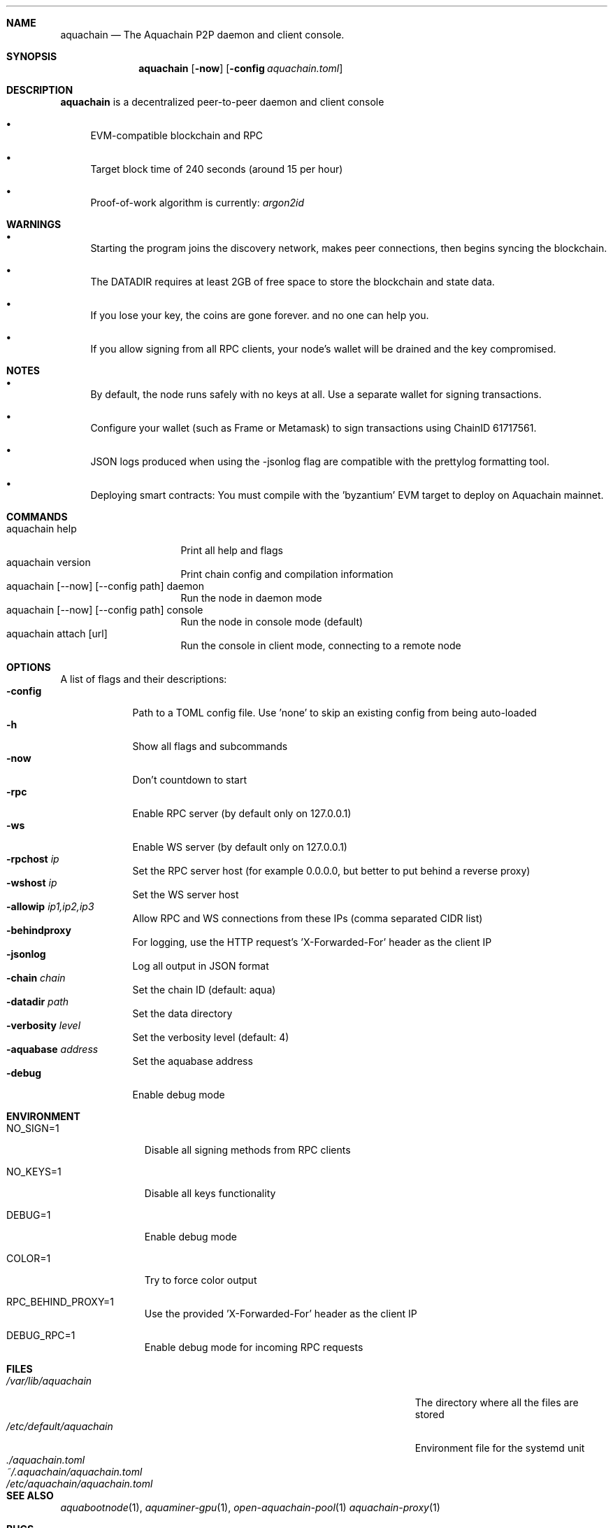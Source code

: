 .Dd Mar 4, 2025
.Dt aquachain 1
.Sh NAME
.Nm aquachain
.Nd The Aquachain P2P daemon and client console.
.Sh SYNOPSIS
.Nm
.Op Fl now         \" [-now]
.Op Fl config Ar aquachain.toml         \" [-config path]
.Sh DESCRIPTION
.Nm
is a decentralized peer-to-peer daemon and client console
.Pp
.Bl -bullet
.It
EVM-compatible blockchain and RPC
.It
Target block time of 240 seconds (around 15 per hour)
.It
Proof-of-work algorithm is currently: 
.Ar argon2id
.Pp                      \" Inserts a space
.El
.Sh WARNINGS          \" Warnings about misuse or misunderstanding
.Bl -bullet
.It
Starting the program joins the discovery network, makes peer connections, then begins syncing the blockchain.
.It
The DATADIR requires at least 2GB of free space to store the blockchain and state data.
.It
If you lose your key, the coins are gone forever. and no one can help you.
.It
If you allow signing from all RPC clients, your node's wallet will be drained and the key compromised.
.El
.Sh NOTES             \" Miscellaneous information
.Bl -bullet
.It
By default, the node runs safely with no keys at all. Use a separate wallet for signing transactions.
.It
Configure your wallet (such as Frame or Metamask) to sign transactions using ChainID 61717561.
.It
JSON logs produced when using the -jsonlog flag are compatible with the prettylog formatting tool.
.It
Deploying smart contracts: You must compile with the 'byzantium' EVM target to deploy on Aquachain mainnet.
.El
.Sh COMMANDS
.Bl -tag -width "aquachain help" -compact
.It aquachain help
Print all help and flags
.It aquachain version
Print chain config and compilation information
.It aquachain [--now] [--config path] daemon
Run the node in daemon mode
.It aquachain [--now] [--config path] console
Run the node in console mode (default)
.It aquachain attach [url]
Run the console in client mode, connecting to a remote node
.Sh OPTIONS
.Pp
A list of flags and their descriptions:
.Bl -tag -width -indent  \" Differs from above in tag removed
.It Fl config                 \"-a flag as a list item
Path to a TOML config file. Use 'none' to skip an existing config from being auto-loaded
.It Fl h
Show all flags and subcommands
.It Fl now
Don't countdown to start
.It Fl rpc
Enable RPC server (by default only on 127.0.0.1)
.It Fl ws
Enable WS server (by default only on 127.0.0.1)
.It Fl rpchost Ar ip
Set the RPC server host (for example 0.0.0.0, but better to put behind a reverse proxy)
.It Fl wshost Ar ip
Set the WS server host
.It Fl allowip Ar ip1,ip2,ip3
Allow RPC and WS connections from these IPs (comma separated CIDR list)
.It Fl behindproxy
For logging, use the HTTP request's 'X-Forwarded-For' header as the client IP
.It Fl jsonlog
Log all output in JSON format
.It Fl chain Ar chain
Set the chain ID (default: aqua)
.It Fl datadir Ar path
Set the data directory
.It Fl verbosity Ar level
Set the verbosity level (default: 4)
.It Fl aquabase Ar address
Set the aquabase address
.It Fl debug
Enable debug mode
.El 
.Pp
.Sh ENVIRONMENT      
.Bl -tag -width "NO_SIGN=1" -indent \" ENV_VAR_1 is width of the string ENV_VAR_1
.It Ev NO_SIGN=1
Disable all signing methods from RPC clients
.It Ev NO_KEYS=1
Disable all keys functionality
.It Ev DEBUG=1
Enable debug mode
.It Ev COLOR=1
Try to force color output
.It Ev RPC_BEHIND_PROXY=1
Use the provided 'X-Forwarded-For' header as the client IP
.It Ev DEBUG_RPC=1
Enable debug mode for incoming RPC requests
.El
.Sh FILES                \" File used or created by the topic of the man page
.Bl -tag -width "/Users/joeuser/Library/really_long_file_name" -compact
.It Pa /var/lib/aquachain
The directory where all the files are stored
.It Pa /etc/default/aquachain
Environment file for the systemd unit
.It Pa ./aquachain.toml
.It Pa ~/.aquachain/aquachain.toml
.It Pa /etc/aquachain/aquachain.toml
.El                      \" Ends the list
.Sh SEE ALSO
.Xr aquabootnode 1 ,
.Xr aquaminer-gpu 1 ,
.Xr open-aquachain-pool 1
.Xr aquachain-proxy 1
.Sh BUGS
https://github.com/aquachain/aquachain/issues
.Pp
https://gitlab.com/aquachain/aquachain/issues



